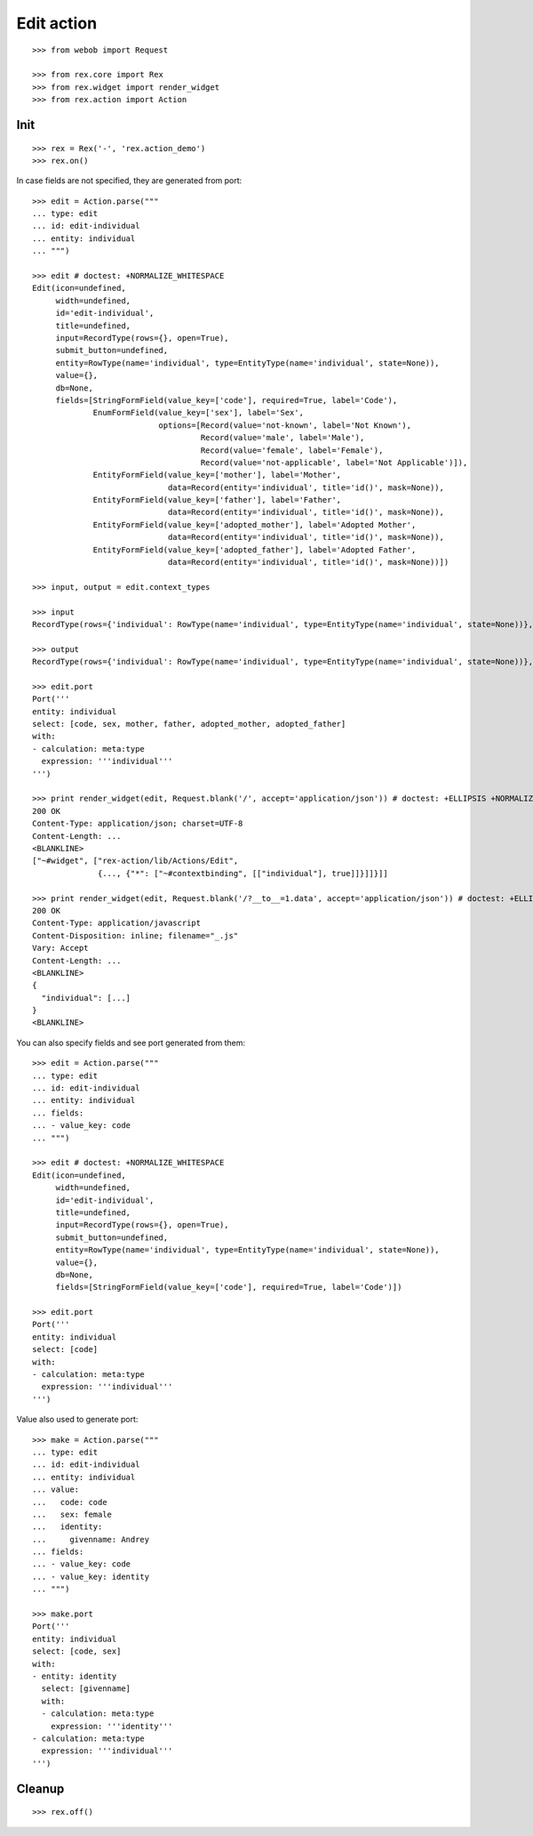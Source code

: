 Edit action
===========

::

  >>> from webob import Request

  >>> from rex.core import Rex
  >>> from rex.widget import render_widget
  >>> from rex.action import Action

Init
----

::

  >>> rex = Rex('-', 'rex.action_demo')
  >>> rex.on()

In case fields are not specified, they are generated from port::

  >>> edit = Action.parse("""
  ... type: edit
  ... id: edit-individual
  ... entity: individual
  ... """)

  >>> edit # doctest: +NORMALIZE_WHITESPACE
  Edit(icon=undefined,
       width=undefined,
       id='edit-individual',
       title=undefined,
       input=RecordType(rows={}, open=True),
       submit_button=undefined,
       entity=RowType(name='individual', type=EntityType(name='individual', state=None)),
       value={},
       db=None,
       fields=[StringFormField(value_key=['code'], required=True, label='Code'),
               EnumFormField(value_key=['sex'], label='Sex',
                             options=[Record(value='not-known', label='Not Known'),
                                      Record(value='male', label='Male'),
                                      Record(value='female', label='Female'),
                                      Record(value='not-applicable', label='Not Applicable')]),
               EntityFormField(value_key=['mother'], label='Mother',
                               data=Record(entity='individual', title='id()', mask=None)),
               EntityFormField(value_key=['father'], label='Father',
                               data=Record(entity='individual', title='id()', mask=None)),
               EntityFormField(value_key=['adopted_mother'], label='Adopted Mother',
                               data=Record(entity='individual', title='id()', mask=None)),
               EntityFormField(value_key=['adopted_father'], label='Adopted Father',
                               data=Record(entity='individual', title='id()', mask=None))])

  >>> input, output = edit.context_types

  >>> input
  RecordType(rows={'individual': RowType(name='individual', type=EntityType(name='individual', state=None))}, open=True)

  >>> output
  RecordType(rows={'individual': RowType(name='individual', type=EntityType(name='individual', state=None))}, open=True)

  >>> edit.port
  Port('''
  entity: individual
  select: [code, sex, mother, father, adopted_mother, adopted_father]
  with:
  - calculation: meta:type
    expression: '''individual'''
  ''')

  >>> print render_widget(edit, Request.blank('/', accept='application/json')) # doctest: +ELLIPSIS +NORMALIZE_WHITESPACE
  200 OK
  Content-Type: application/json; charset=UTF-8
  Content-Length: ...
  <BLANKLINE>
  ["~#widget", ["rex-action/lib/Actions/Edit",
                {..., {"*": ["~#contextbinding", [["individual"], true]]}]]}]]

  >>> print render_widget(edit, Request.blank('/?__to__=1.data', accept='application/json')) # doctest: +ELLIPSIS
  200 OK
  Content-Type: application/javascript
  Content-Disposition: inline; filename="_.js"
  Vary: Accept
  Content-Length: ...
  <BLANKLINE>
  {
    "individual": [...]
  }
  <BLANKLINE>

You can also specify fields and see port generated from them::

  >>> edit = Action.parse("""
  ... type: edit
  ... id: edit-individual
  ... entity: individual
  ... fields:
  ... - value_key: code
  ... """)

  >>> edit # doctest: +NORMALIZE_WHITESPACE
  Edit(icon=undefined,
       width=undefined,
       id='edit-individual',
       title=undefined,
       input=RecordType(rows={}, open=True),
       submit_button=undefined,
       entity=RowType(name='individual', type=EntityType(name='individual', state=None)),
       value={},
       db=None,
       fields=[StringFormField(value_key=['code'], required=True, label='Code')])

  >>> edit.port
  Port('''
  entity: individual
  select: [code]
  with:
  - calculation: meta:type
    expression: '''individual'''
  ''')

Value also used to generate port::

  >>> make = Action.parse("""
  ... type: edit
  ... id: edit-individual
  ... entity: individual
  ... value:
  ...   code: code
  ...   sex: female
  ...   identity:
  ...     givenname: Andrey
  ... fields:
  ... - value_key: code
  ... - value_key: identity
  ... """)

  >>> make.port
  Port('''
  entity: individual
  select: [code, sex]
  with:
  - entity: identity
    select: [givenname]
    with:
    - calculation: meta:type
      expression: '''identity'''
  - calculation: meta:type
    expression: '''individual'''
  ''')

Cleanup
-------

::

  >>> rex.off()
